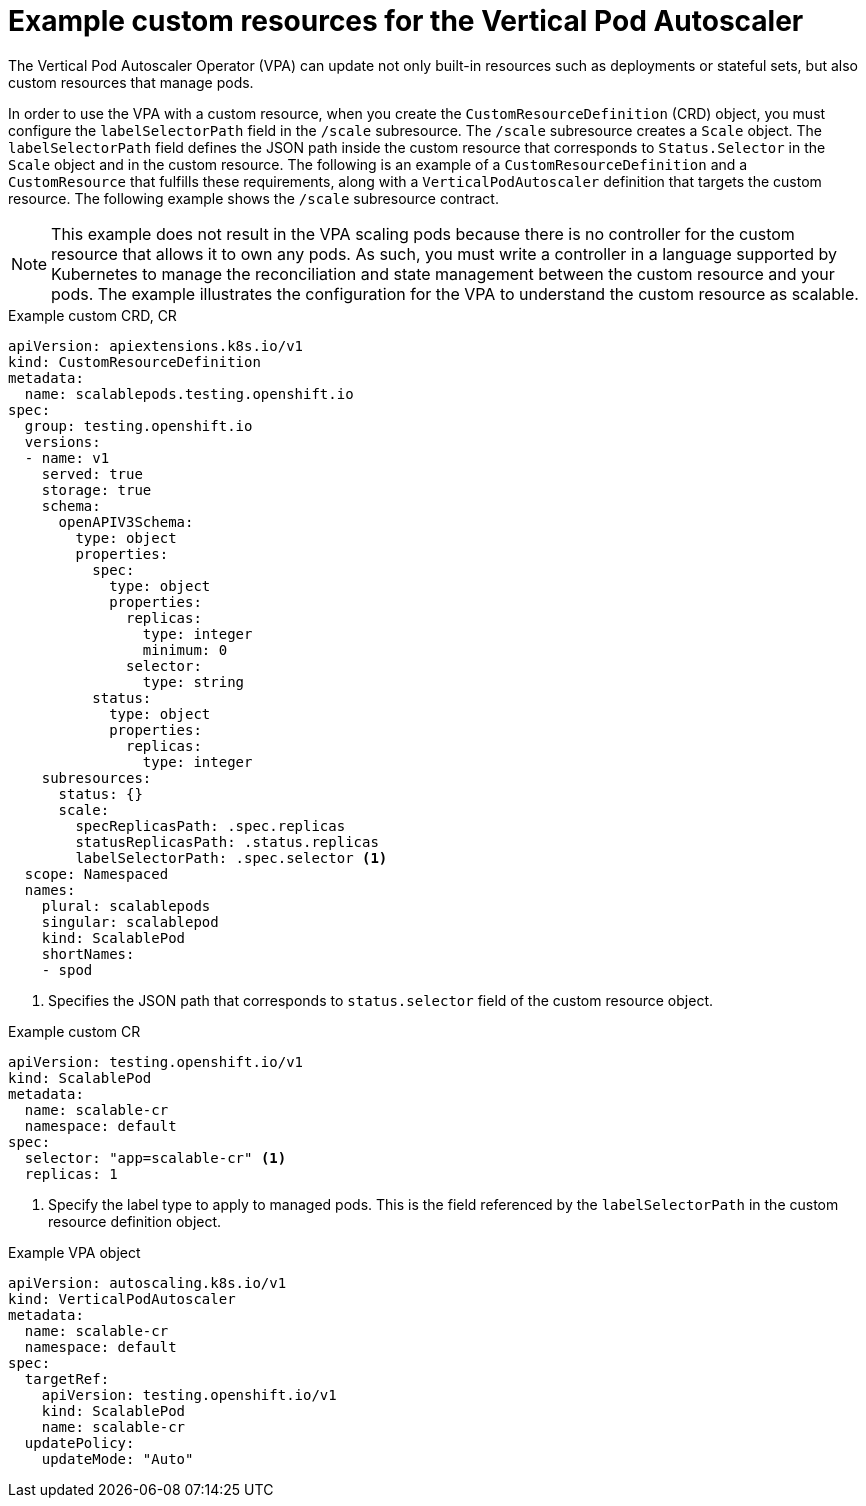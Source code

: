 // Module included in the following assemblies:
//
// * nodes/nodes-vertical-autoscaler.adoc

:_mod-docs-content-type: REFERENCE
[id="nodes-pods-vertical-autoscaler-custom-resource_{context}"]
= Example custom resources for the Vertical Pod Autoscaler

The Vertical Pod Autoscaler Operator (VPA) can update not only built-in resources such as deployments or stateful sets, but also custom resources that manage pods.

In order to use the VPA with a custom resource, when you create the `CustomResourceDefinition` (CRD) object, you must configure the `labelSelectorPath` field in the `/scale` subresource. The `/scale` subresource creates a `Scale` object. The `labelSelectorPath` field defines the JSON path inside the custom resource that corresponds to `Status.Selector` in the `Scale` object and in the custom resource. The following is an example of a `CustomResourceDefinition` and a `CustomResource` that fulfills these requirements, along with a `VerticalPodAutoscaler` definition that targets the custom resource. The following example shows the `/scale` subresource contract.

[NOTE]
====
This example does not result in the VPA scaling pods because there is no controller for the custom resource that allows it to own any pods. As such, you must write a controller in a language supported by Kubernetes to manage the reconciliation and state management between the custom resource and your pods. The example illustrates the configuration for the VPA to understand the custom resource as scalable.
====

.Example custom CRD, CR
[source,yaml]
----
apiVersion: apiextensions.k8s.io/v1
kind: CustomResourceDefinition
metadata:
  name: scalablepods.testing.openshift.io
spec:
  group: testing.openshift.io
  versions:
  - name: v1
    served: true
    storage: true
    schema:
      openAPIV3Schema:
        type: object
        properties:
          spec:
            type: object
            properties:
              replicas:
                type: integer
                minimum: 0
              selector:
                type: string
          status:
            type: object
            properties:
              replicas:
                type: integer
    subresources:
      status: {}
      scale:
        specReplicasPath: .spec.replicas
        statusReplicasPath: .status.replicas
        labelSelectorPath: .spec.selector <1>
  scope: Namespaced
  names:
    plural: scalablepods
    singular: scalablepod
    kind: ScalablePod
    shortNames:
    - spod
----
<1> Specifies the JSON path that corresponds to `status.selector` field of the custom resource object.

.Example custom CR
[source,yaml]
----
apiVersion: testing.openshift.io/v1
kind: ScalablePod
metadata:
  name: scalable-cr
  namespace: default
spec:
  selector: "app=scalable-cr" <1>
  replicas: 1
----
<1> Specify the label type to apply to managed pods. This is the field referenced by the `labelSelectorPath` in the custom resource definition object.

.Example VPA object
[source,yaml]
----
apiVersion: autoscaling.k8s.io/v1
kind: VerticalPodAutoscaler
metadata:
  name: scalable-cr
  namespace: default
spec:
  targetRef:
    apiVersion: testing.openshift.io/v1
    kind: ScalablePod
    name: scalable-cr
  updatePolicy:
    updateMode: "Auto"
----
